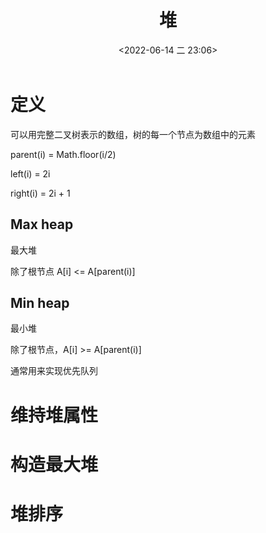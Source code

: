#+TITLE: 堆
#+DATE: <2022-06-14 二 23:06>
#+FILETAGS: heap

* 定义

可以用完整二叉树表示的数组，树的每一个节点为数组中的元素

parent(i) = Math.floor(i/2)

left(i) = 2i

right(i) = 2i  + 1

** Max heap

最大堆

除了根节点 A[i] <= A[parent(i)]

** Min heap

最小堆

除了根节点，A[i] >= A[parent(i)]

通常用来实现优先队列

* 维持堆属性

* 构造最大堆

* 堆排序
